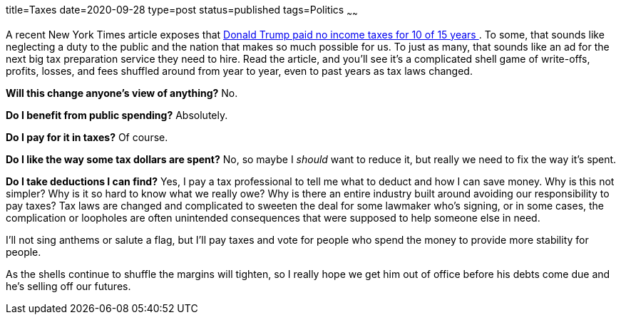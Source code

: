 title=Taxes
date=2020-09-28
type=post
status=published
tags=Politics
~~~~~~

A recent New York Times article
exposes that
https://www.nytimes.com/interactive/2020/09/27/us/donald-trump-taxes.html[
Donald Trump paid no income taxes for 10 of 15 years
].
To some, that sounds like neglecting
a duty to the public
and the nation that makes so much possible for us.
To just as many,
that sounds like an ad
for the next big tax preparation service
they need to hire.
Read the article,
and you'll see it's
a complicated shell game
of write-offs, profits, losses, and fees
shuffled around from year to year,
even to past years
as tax laws changed.

*Will this change anyone's view of anything?*
No.

*Do I benefit from public spending?*
Absolutely.

*Do I pay for it in taxes?*
Of course.

*Do I like the way some tax dollars are spent?*
No, so maybe I _should_ want to reduce it,
but really we need to fix the way it's spent.

*Do I take deductions I can find?*
Yes, I pay a tax professional
to tell me what to deduct
and how I can save money.
Why is this not simpler?
Why is it so hard to know what we really owe?
Why is there an entire industry
built around avoiding our responsibility to pay taxes?
Tax laws are changed and complicated
to sweeten the deal
for some lawmaker who's signing,
or in some cases,
the complication or loopholes
are often unintended consequences
that were supposed to help someone else in need.

I'll not sing anthems or salute a flag,
but I'll pay taxes
and vote for people who spend the money
to provide more stability for people.

As the shells continue to shuffle
the margins will tighten,
so I really hope we get him
out of office
before his debts come due
and he's selling off our futures.

